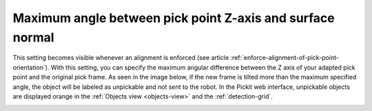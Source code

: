 Maximum angle between pick point Z-axis and surface normal
----------------------------------------------------------

This setting becomes visible whenever an alignment is enforced (see article :ref:`enforce-alignment-of-pick-point-orientation`). With this setting, you can specify the maximum angular difference
between the Z axis of your adapted pick point and the original pick
frame. As seen in the image below, if the new frame is tilted more than
the maximum specified angle, the object will be labeled as unpickable
and not sent to the robot. In the Pickit web interface, unpickable
objects are displayed orange in the :ref:`Objects view <objects-view>` and the :ref:`detection-grid`.

.. image:: /assets/images/Documentation/Max-angle-normal.png
